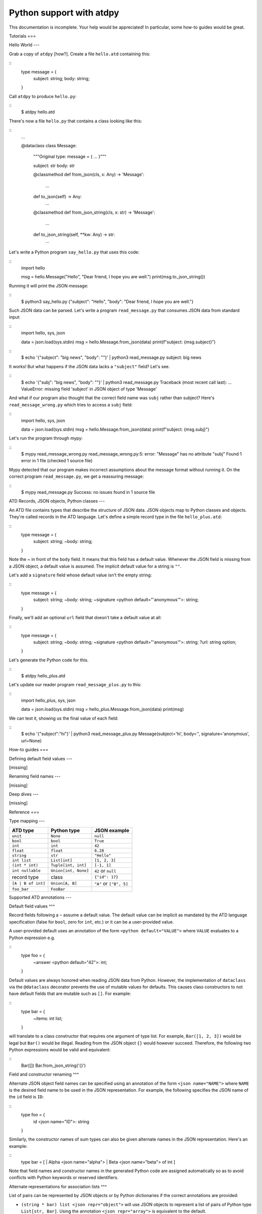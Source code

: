 ***************************
Python support with atdpy
***************************

This documentation is incomplete. Your help would be appreciated! In
particular, some how-to guides would be great.

..
  The atdpy documentation is divided in four parts as advocated by
  Daniele Procida: https://documentation.divio.com/
  I recommend watching the 30-min presentation.

Tutorials
===

..
  Tutorials are learning-oriented. The reader is taken through a
  series of actions that will directly show them what the tool is
  capable of. Explanations should not be necessary.
  documentation category: practical/exploring

Hello World
---

Grab a copy of ``atdpy`` [how?]. Create a file ``hello.atd``
containing this:

::
  type message = {
    subject: string;
    body: string;
  }

Call ``atdpy`` to produce ``hello.py``:

::
  $ atdpy hello.atd

There's now a file ``hello.py`` that contains a class looking like
this:

::
  ...

  @dataclass
  class Message:
    """Original type: message = { ... }"""

    subject: str
    body: str

    @classmethod
    def from_json(cls, x: Any) -> 'Message':
        ...

    def to_json(self) -> Any:
        ...

    @classmethod
    def from_json_string(cls, x: str) -> 'Message':
        ...

    def to_json_string(self, **kw: Any) -> str:
        ...

Let's write a Python program ``say_hello.py`` that uses this code:

::
   import hello

   msg = hello.Message("Hello", "Dear friend, I hope you are well.")
   print(msg.to_json_string())

Running it will print the JSON message:

::
   $ python3 say_hello.py
   {"subject": "Hello", "body": "Dear friend, I hope you are well."}

Such JSON data can be parsed. Let's write a program
``read_message.py`` that consumes JSON data from standard input:

::
   import hello, sys, json

   data = json.load(sys.stdin)
   msg = hello.Message.from_json(data)
   print(f"subject: {msg.subject}")

::
   $ echo '{"subject": "big news", "body": ""}' | python3 read_message.py
   subject: big news

It works! But what happens if the JSON data lacks a ``"subject"``
field? Let's see.

::
   $ echo '{"subj": "big news", "body": ""}' | python3 read_message.py
   Traceback (most recent call last):
   ...
   ValueError: missing field 'subject' in JSON object of type 'Message'

And what if our program also thought that the correct field name was
``subj`` rather than subject? Here's ``read_message_wrong.py`` which
tries to access a ``subj`` field:

::
   import hello, sys, json

   data = json.load(sys.stdin)
   msg = hello.Message.from_json(data)
   print(f"subject: {msg.subj}")

Let's run the program through mypy:

::
   $ mypy read_message_wrong.py
   read_message_wrong.py:5: error: "Message" has no attribute "subj"
   Found 1 error in 1 file (checked 1 source file)

Mypy detected that our program makes incorrect assumptions about the
message format without running it. On the correct program
``read_message.py``, we get a reassuring message:

::
   $ mypy read_message.py
   Success: no issues found in 1 source file


ATD Records, JSON objects, Python classes
---

An ATD file contains types that describe the structure of JSON
data. JSON objects map to Python classes and objects. They're called
records in the ATD language. Let's define a simple record type
in the file ``hello_plus.atd``:

::
   type message = {
     subject: string;
     ~body: string;
   }

Note the `~` in front of the ``body`` field. It means that this field
has a default value. Whenever the JSON field is missing from a JSON
object, a default value is assumed. The implicit default value for a
string is ``""``.

Let's add a ``signature`` field whose default value isn't the empty string:

::
   type message = {
     subject: string;
     ~body: string;
     ~signature <python default="'anonymous'">: string;
   }

Finally, we'll add an optional ``url`` field that doesn't take a default value
at all:

::
   type message = {
     subject: string;
     ~body: string;
     ~signature <python default="'anonymous'">: string;
     ?url: string option;
   }

Let's generate the Python code for this.

::
   $ atdpy hello_plus.atd

Let's update our reader program ``read_message_plus.py`` to this:

::
   import hello_plus, sys, json

   data = json.load(sys.stdin)
   msg = hello_plus.Message.from_json(data)
   print(msg)

We can test it, showing us the final value of each field:

::
   $ echo '{"subject":"hi"}' | python3 read_message_plus.py
   Message(subject='hi', body='', signature='anonymous', url=None)


How-to guides
===

..
  How-to guides are goal-oriented. They're for solving specific
  problems once the reader is a user with a sense of what the tool
  can do for them.
  documentation category: practical/producing

Defining default field values
---

[missing]

Renaming field names
---

[missing]


Deep dives
---

..
  Deep dives are focused on understanding. They're discussions on a
  topic.
  documentation category: theoretical/exploring

[missing]

Reference
===

..
  A reference is precise and complete.
  documentation category: theoretical/producing

Type mapping
---

+--------------------+----------------------+-------------------------+
| ATD type           | Python type          | JSON example            |
+====================+======================+=========================+
| ``unit``           | ``None``             | ``null``                |
+--------------------+----------------------+-------------------------+
| ``bool``           | ``bool``             | ``True``                |
+--------------------+----------------------+-------------------------+
| ``int``            | ``int``              | ``42``                  |
+--------------------+----------------------+-------------------------+
| ``float``          | ``float``            | ``6.28``                |
+--------------------+----------------------+-------------------------+
| ``string``         | ``str``              | ``"Hello"``             |
+--------------------+----------------------+-------------------------+
| ``int list``       | ``List[int]``        | ``[1, 2, 3]``           |
+--------------------+----------------------+-------------------------+
| ``(int * int)``    | ``Tuple[int, int]``  | ``[-1, 1]``             |
+--------------------+----------------------+-------------------------+
| ``int nullable``   | ``Union[int, None]`` | ``42`` or ``null``      |
+--------------------+----------------------+-------------------------+
| record type        | class                | ``{"id": 17}``          |
+--------------------+----------------------+-------------------------+
| ``[A | B of int]`` | ``Union[A, B]``      | ``"A"`` or ``["B", 5]`` |
+--------------------+----------------------+-------------------------+
| ``foo_bar``        | ``FooBar``           |                         |
+--------------------+----------------------+-------------------------+

Supported ATD annotations
---

Default field values
^^^

Record fields following a ``~`` assume a default value. The default value can
be implicit as mandated by the ATD language specification (false for
``bool``, zero for ``int``, etc.) or it can be a user-provided value.

A user-provided default uses an annotation of the form
``<python default="VALUE">`` where ``VALUE`` evaluates to a Python
expression e.g.

::
  type foo = {
    ~answer <python default="42">: int;
  }

Default values are always honored when reading JSON data from
Python. However, the implementation of ``dataclass`` via the
``@dataclass`` decorator prevents the use of mutable values for
defaults. This causes class constructors to not have default fields
that are mutable such as ``[]``. For example:

::
   type bar = {
     ~items: int list;
   }

will translate to a class constructor that requires one argument of
type list. For example, ``Bar([1, 2, 3])`` would be legal but
``Bar()`` would be illegal. Reading from the JSON object ``{}`` would
however succeed. Therefore, the following two Python expressions would
be valid and equivalent:

::
   Bar([])
   Bar.from_json_string('{}')


Field and constructor renaming
^^^

Alternate JSON object field names can be specified using an annotation
of the form ``<json name="NAME">`` where ``NAME`` is the desired field
name to be used in the JSON representation. For example, the following
specifies the JSON name of the ``id`` field is ``ID``:

::
   type foo = {
     id <json name="ID">: string
   }

Similarly, the constructor names of sum types can also be given
alternate names in the JSON representation. Here's an example:

::
   type bar = [
   | Alpha <json name="alpha">
   | Beta <json name="beta"> of int
   ]

Note that field names and constructor names in the generated Python
code are assigned automatically so as to avoid conflicts with
Python keywords or reserved identifiers.


Alternate representations for association lists
^^^

List of pairs can be represented by JSON objects or by
Python dictionaries if the correct annotations are provided:

-  ``(string * bar) list <json repr="object">`` will use JSON objects to
   represent a list of pairs of Python type ``List[str, Bar]``.
   Using the annotation ``<json repr="array">`` is equivalent to the default.
-  ``(foo * bar) list <python repr="dict">`` will use a Python
   dictionary of type ``Dict[Foo, Bar]`` to represent the association list.
   Using the annotation ``<python repr="list">`` is equivalent to the default.
